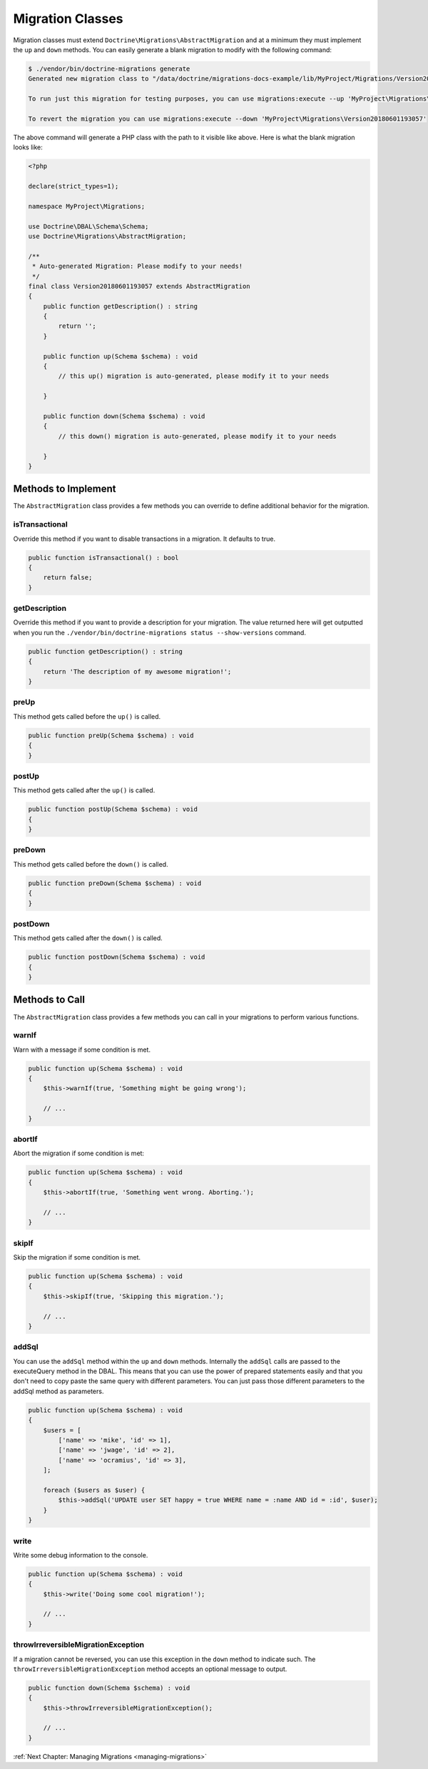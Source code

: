Migration Classes
=================

Migration classes must extend ``Doctrine\Migrations\AbstractMigration`` and at a minimum they must implement the ``up``
and ``down`` methods. You can easily generate a blank migration to modify with the following command:

.. code-block:: sh

    $ ./vendor/bin/doctrine-migrations generate
    Generated new migration class to "/data/doctrine/migrations-docs-example/lib/MyProject/Migrations/Version20180601193057.php"

    To run just this migration for testing purposes, you can use migrations:execute --up 'MyProject\Migrations\Version20180601193057'

    To revert the migration you can use migrations:execute --down 'MyProject\Migrations\Version20180601193057'

The above command will generate a PHP class with the path to it visible like above. Here is what the blank
migration looks like:

.. code-block:: php

    <?php

    declare(strict_types=1);

    namespace MyProject\Migrations;

    use Doctrine\DBAL\Schema\Schema;
    use Doctrine\Migrations\AbstractMigration;

    /**
     * Auto-generated Migration: Please modify to your needs!
     */
    final class Version20180601193057 extends AbstractMigration
    {
        public function getDescription() : string
        {
            return '';
        }

        public function up(Schema $schema) : void
        {
            // this up() migration is auto-generated, please modify it to your needs

        }

        public function down(Schema $schema) : void
        {
            // this down() migration is auto-generated, please modify it to your needs

        }
    }

Methods to Implement
--------------------

The ``AbstractMigration`` class provides a few methods you can override to define additional behavior for the migration.

isTransactional
~~~~~~~~~~~~~~~

Override this method if you want to disable transactions in a migration. It defaults to true.

.. code-block:: php

    public function isTransactional() : bool
    {
        return false;
    }

getDescription
~~~~~~~~~~~~~~

Override this method if you want to provide a description for your migration. The value returned here
will get outputted when you run the ``./vendor/bin/doctrine-migrations status --show-versions`` command.

.. code-block:: php

    public function getDescription() : string
    {
        return 'The description of my awesome migration!';
    }

preUp
~~~~~

This method gets called before the ``up()`` is called.

.. code-block:: php

    public function preUp(Schema $schema) : void
    {
    }

postUp
~~~~~

This method gets called after the ``up()`` is called.

.. code-block:: php

    public function postUp(Schema $schema) : void
    {
    }

preDown
~~~~~~~

This method gets called before the ``down()`` is called.

.. code-block:: php

    public function preDown(Schema $schema) : void
    {
    }

postDown
~~~~~~~~

This method gets called after the ``down()`` is called.

.. code-block:: php

    public function postDown(Schema $schema) : void
    {
    }

Methods to Call
---------------

The ``AbstractMigration`` class provides a few methods you can call in your migrations to perform various functions.

warnIf
~~~~~~

Warn with a message if some condition is met.

.. code-block:: php

    public function up(Schema $schema) : void
    {
        $this->warnIf(true, 'Something might be going wrong');

        // ...
    }

abortIf
~~~~~~~

Abort the migration if some condition is met:

.. code-block:: php

    public function up(Schema $schema) : void
    {
        $this->abortIf(true, 'Something went wrong. Aborting.');

        // ...
    }

skipIf
~~~~~~

Skip the migration if some condition is met.

.. code-block:: php

    public function up(Schema $schema) : void
    {
        $this->skipIf(true, 'Skipping this migration.');

        // ...
    }

addSql
~~~~~~

You can use the ``addSql`` method within the ``up`` and ``down`` methods. Internally the ``addSql`` calls are passed
to the executeQuery method in the DBAL. This means that you can use the power of prepared statements easily and that
you don't need to copy paste the same query with different parameters. You can just pass those different parameters
to the addSql method as parameters.

.. code-block:: php

    public function up(Schema $schema) : void
    {
        $users = [
            ['name' => 'mike', 'id' => 1],
            ['name' => 'jwage', 'id' => 2],
            ['name' => 'ocramius', 'id' => 3],
        ];

        foreach ($users as $user) {
            $this->addSql('UPDATE user SET happy = true WHERE name = :name AND id = :id', $user);
        }
    }

write
~~~~~

Write some debug information to the console.

.. code-block:: php

    public function up(Schema $schema) : void
    {
        $this->write('Doing some cool migration!');

        // ...
    }

throwIrreversibleMigrationException
~~~~~~~~~~~~~~~~~~~~~~~~~~~~~~~~~~~

If a migration cannot be reversed, you can use this exception in the ``down`` method to indicate such.
The ``throwIrreversibleMigrationException`` method accepts an optional message to output.

.. code-block:: php

    public function down(Schema $schema) : void
    {
        $this->throwIrreversibleMigrationException();

        // ...
    }

:ref:`Next Chapter: Managing Migrations <managing-migrations>`
